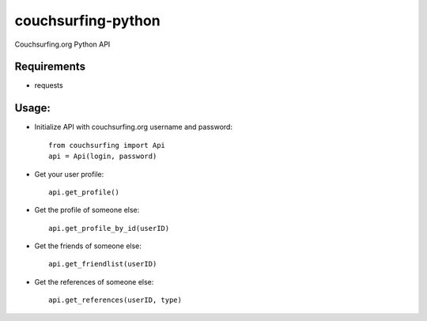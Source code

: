 couchsurfing-python
===================

Couchsurfing.org Python API

.. image:: https://badge.fury.io/py/couchsurfing.svg
    :target: http://badge.fury.io/py/couchsurfing

Requirements
------------

* requests

Usage:
------

* Initialize API with couchsurfing.org username and password::

	from couchsurfing import Api
	api = Api(login, password)

* Get your user profile::

	api.get_profile()

* Get the profile of someone else::

        api.get_profile_by_id(userID)

* Get the friends of someone else::

        api.get_friendlist(userID)

* Get the references of someone else::

        api.get_references(userID, type)
	
.. image:: https://travis-ci.org/nderkach/couchsurfing-python.png
    :target: https://travis-ci.org/nderkach/couchsurfing-python
